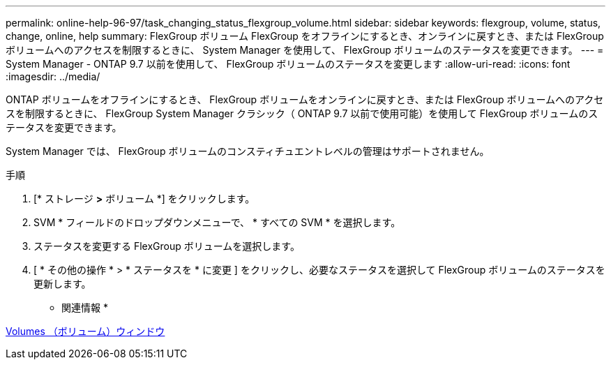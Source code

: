 ---
permalink: online-help-96-97/task_changing_status_flexgroup_volume.html 
sidebar: sidebar 
keywords: flexgroup, volume, status, change, online, help 
summary: FlexGroup ボリューム FlexGroup をオフラインにするとき、オンラインに戻すとき、または FlexGroup ボリュームへのアクセスを制限するときに、 System Manager を使用して、 FlexGroup ボリュームのステータスを変更できます。 
---
= System Manager - ONTAP 9.7 以前を使用して、 FlexGroup ボリュームのステータスを変更します
:allow-uri-read: 
:icons: font
:imagesdir: ../media/


[role="lead"]
ONTAP ボリュームをオフラインにするとき、 FlexGroup ボリュームをオンラインに戻すとき、または FlexGroup ボリュームへのアクセスを制限するときに、 FlexGroup System Manager クラシック（ ONTAP 9.7 以前で使用可能）を使用して FlexGroup ボリュームのステータスを変更できます。

System Manager では、 FlexGroup ボリュームのコンスティチュエントレベルの管理はサポートされません。

.手順
. [* ストレージ *>* ボリューム *] をクリックします。
. SVM * フィールドのドロップダウンメニューで、 * すべての SVM * を選択します。
. ステータスを変更する FlexGroup ボリュームを選択します。
. [ * その他の操作 * > * ステータスを * に変更 ] をクリックし、必要なステータスを選択して FlexGroup ボリュームのステータスを更新します。


* 関連情報 *

xref:reference_volumes_window.adoc[Volumes （ボリューム）ウィンドウ]
